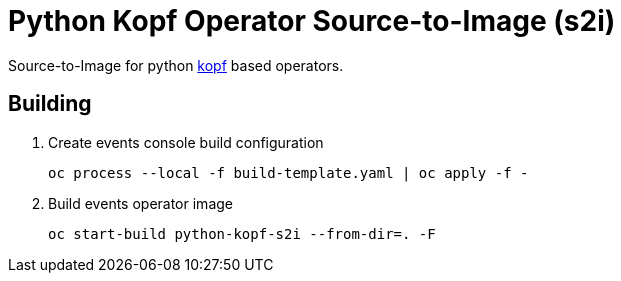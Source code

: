 = Python Kopf Operator Source-to-Image (s2i)

Source-to-Image for python https://kopf.readthedocs.io/en/latest/[kopf] based operators.

== Building

. Create events console build configuration
+
------------------------------------------------------------
oc process --local -f build-template.yaml | oc apply -f -
------------------------------------------------------------
 
. Build events operator image
+
------------------------------------------------------------
oc start-build python-kopf-s2i --from-dir=. -F
------------------------------------------------------------
